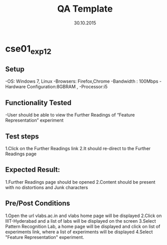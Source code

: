 #+TITLE: QA Template
#+Date: 30.10.2015
#+Description:Test cases for Demo purpose

* cse01_exp1_2
** Setup
-OS: Windows 7, Linux
-Browsers: Firefox,Chrome
-Bandwidth : 100Mbps
-Hardware Configuration:8GBRAM , 
-Processor:i5
** Functionality Tested
-User should be able to view the Further Readings of “Feature Representation” experiment
** Test steps
1.Click on the Further Readings link 
2.It should re-direct to the Further Readings page

** Expected Result:

1.Further Readings page should be opened
2.Content should be present with no distortions and Junk characters
** Pre/Post Conditions
1.Open the url vlabs.ac.in and vlabs home page will be displayed 
2.Click on IIIT-Hyderabad and a list of labs will be displayed on the screen 
3.Select Pattern Recognition Lab, a home page will be displayed and click on list of experiments link,
  where a list of experiments will be displayed 
4.Select "Feature Representation" experiment.
